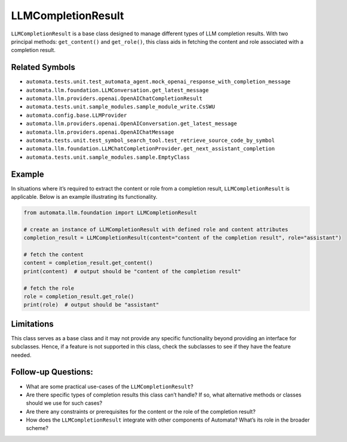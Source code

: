 LLMCompletionResult
===================

``LLMCompletionResult`` is a base class designed to manage different
types of LLM completion results. With two principal methods:
``get_content()`` and ``get_role()``, this class aids in fetching the
content and role associated with a completion result.

Related Symbols
---------------

-  ``automata.tests.unit.test_automata_agent.mock_openai_response_with_completion_message``
-  ``automata.llm.foundation.LLMConversation.get_latest_message``
-  ``automata.llm.providers.openai.OpenAIChatCompletionResult``
-  ``automata.tests.unit.sample_modules.sample_module_write.CsSWU``
-  ``automata.config.base.LLMProvider``
-  ``automata.llm.providers.openai.OpenAIConversation.get_latest_message``
-  ``automata.llm.providers.openai.OpenAIChatMessage``
-  ``automata.tests.unit.test_symbol_search_tool.test_retrieve_source_code_by_symbol``
-  ``automata.llm.foundation.LLMChatCompletionProvider.get_next_assistant_completion``
-  ``automata.tests.unit.sample_modules.sample.EmptyClass``

Example
-------

In situations where it’s required to extract the content or role from a
completion result, ``LLMCompletionResult`` is applicable. Below is an
example illustrating its functionality.

.. code:: python

   from automata.llm.foundation import LLMCompletionResult

   # create an instance of LLMCompletionResult with defined role and content attributes
   completion_result = LLMCompletionResult(content="content of the completion result", role="assistant")

   # fetch the content
   content = completion_result.get_content()
   print(content)  # output should be "content of the completion result"

   # fetch the role
   role = completion_result.get_role()
   print(role)  # output should be "assistant"

Limitations
-----------

This class serves as a base class and it may not provide any specific
functionality beyond providing an interface for subclasses. Hence, if a
feature is not supported in this class, check the subclasses to see if
they have the feature needed.

Follow-up Questions:
--------------------

-  What are some practical use-cases of the ``LLMCompletionResult``?
-  Are there specific types of completion results this class can’t
   handle? If so, what alternative methods or classes should we use for
   such cases?
-  Are there any constraints or prerequisites for the content or the
   role of the completion result?
-  How does the ``LLMCompletionResult`` integrate with other components
   of Automata? What’s its role in the broader scheme?
